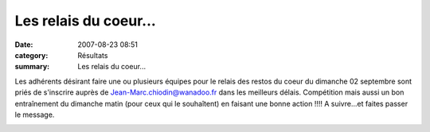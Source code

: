 Les relais du coeur...
======================

:date: 2007-08-23 08:51
:category: Résultats
:summary: Les relais du coeur...

Les adhérents désirant faire une ou plusieurs équipes pour le relais des restos du coeur du dimanche 02 septembre sont priés de s'inscrire auprès de `Jean-Marc.chiodin@wanadoo.fr <mailto:Jean-Marc.chiodin@wanadoo.fr>`_  dans les meilleurs délais. Compétition mais aussi un bon entraînement du dimanche matin (pour ceux qui le souhaîtent) en faisant une bonne action !!!! A suivre...et faites passer le message.


|httpidataover-blogcom0120862-affiche-relais-2007.jpg|

.. |httpidataover-blogcom0120862-affiche-relais-2007.jpg| image:: http://assets.acr-dijon.org/old/httpidataover-blogcom0120862-affiche-relais-2007.jpg
